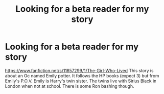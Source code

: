 #+TITLE: Looking for a beta reader for my story

* Looking for a beta reader for my story
:PROPERTIES:
:Author: ayrofhyrule
:Score: 7
:DateUnix: 1462302878.0
:DateShort: 2016-May-03
:FlairText: Request
:END:
[[https://www.fanfiction.net/s/11857299/1/The-Girl-Who-Lived]] This story is about an Oc named Emily potter. It follows the HP books (expect 3) but from Emily's P.O.V. Emily is Harry's twin sister. The twins live with Sirius Black in London when not at school. There is some Ron bashing though.

